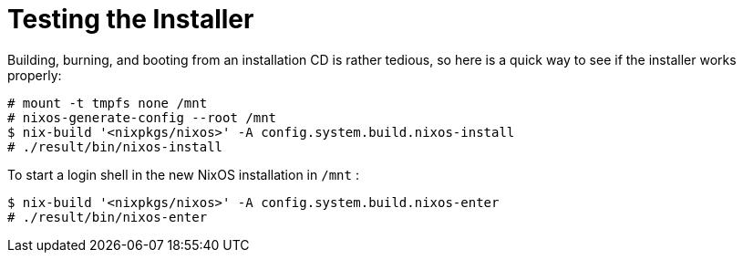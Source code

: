 [[_ch_testing_installer]]
= Testing the Installer
:doctype: book
:sectnums:
:toc: left
:icons: font
:experimental:
:sourcedir: .
:imagesdir: ./images


Building, burning, and booting from an installation CD is rather tedious, so here is a quick way to see if the installer works properly: 
----

# mount -t tmpfs none /mnt
# nixos-generate-config --root /mnt
$ nix-build '<nixpkgs/nixos>' -A config.system.build.nixos-install
# ./result/bin/nixos-install
----

To start a login shell in the new NixOS installation in [path]``/mnt``
: 
----

$ nix-build '<nixpkgs/nixos>' -A config.system.build.nixos-enter
# ./result/bin/nixos-enter
----